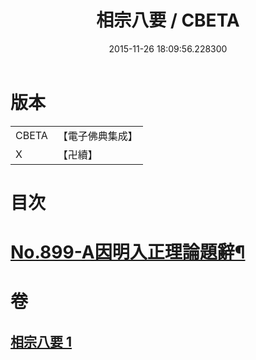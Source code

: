 #+TITLE: 相宗八要 / CBETA
#+DATE: 2015-11-26 18:09:56.228300
* 版本
 |     CBETA|【電子佛典集成】|
 |         X|【卍續】    |

* 目次
* [[file:KR6n0143_001.txt::001-0471c1][No.899-A因明入正理論題辭¶]]
* 卷
** [[file:KR6n0143_001.txt][相宗八要 1]]
